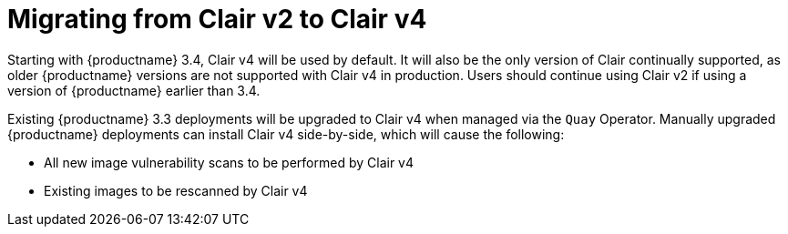 [[clairv2-to-v4]]
= Migrating from Clair v2 to Clair v4 

Starting with {productname} 3.4, Clair v4 will be used by default. It will also be the only version of Clair continually supported, as older {productname} versions are not supported with Clair v4 in production. Users should continue using Clair v2 if using a version of {productname} earlier than 3.4. 

Existing {productname} 3.3 deployments will be upgraded to Clair v4 when managed via the `Quay` Operator. Manually upgraded {productname} deployments can install Clair v4 side-by-side, which will cause the following:

* All new image vulnerability scans to be performed by Clair v4
* Existing images to be rescanned by Clair v4
